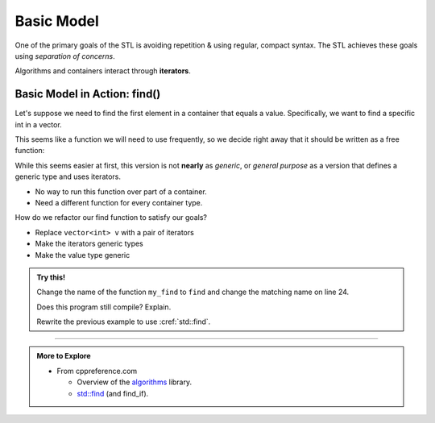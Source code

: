 ..  Copyright (C)  Dave Parillo.  Permission is granted to copy, distribute
    and/or modify this document under the terms of the GNU Free Documentation
    License, Version 1.3 or any later version published by the Free Software
    Foundation; with Invariant Sections being Forward, and Preface,
    no Front-Cover Texts, and no Back-Cover Texts.  A copy of
    the license is included in the section entitled "GNU Free Documentation
    License".

.. index:: 
   pair: algorithms; model
   pair: graph; STL model


Basic Model
===========

One of the primary goals of the STL is
avoiding repetition & using regular, compact syntax.
The STL achieves these goals using *separation of concerns*.

.. graphviz:: 
   :alt: STL basic model

   digraph {
     graph [fontname = "Bitstream Vera Sans", 
     ];
     node [fontname = "Bitstream Vera Sans", fontsize=14, shape=plaintext];
     c [label="Containers store data, but are ignorant about algorithms"];
     vector, list, map, set;
     swap, sort, find, copy;

     it [label="iterators", shape=box, width=2.0
         fillcolor=lightblue, style=filled];
     edge [dir=both, arrowsize=.75];

     vector -> it:nw;
     list -> it;
     map -> it;
     set -> it:ne;
     it:sw -> swap;
     it -> sort;
     it -> find;
     it:se -> copy;
     a [label="Algorithms manipulate data, but remain ignorant about containers"];

     c -> map [style=invis];
     sort -> a [style=invis];
   }

Algorithms and containers interact through **iterators**.

.. index:: std::find

Basic Model in Action: find()
-----------------------------
Let's suppose we need to 
find the first element in a container that equals a value.
Specifically, we want to find a specific int in a vector.

This seems like a function we will need to use frequently,
so we decide right away that it should be written as a free function:


.. tabbed:: my_find

   .. tab:: Example

      We *could* choose to pass an entire container
      of a specific type to our find function.

      .. literalinclude:: my_find.txt
         :language: cpp
         :lines: 10,11
         :dedent: 3

      and loop over the entire container:

      .. literalinclude:: my_find.txt
         :language: cpp
         :lines: 12-14
         :dedent: 5

   .. tab:: Run It

      .. include:: my_find.txt

While this seems easier at first,
this version is not **nearly** as *generic*,
or *general purpose* as a version that defines
a generic type and uses iterators.


- No way to run this function over part of a container.
- Need a different function for every container type.

How do we refactor our find function to satisfy our goals?

- Replace ``vector<int> v`` with a pair of iterators
- Make the iterators generic types
- Make the value type generic
  

.. tabbed:: std_find

   .. tab:: Example

      .. literalinclude:: find.txt
         :language: cpp
         :lines: 9-20
         :dedent: 3

   .. tab:: Run It


      And we can prove to ourselves that we get the same results as
      :cref:`std::find`.

      .. include:: find.txt

      And since it is arguably the same function as ``std::find``,
      we now know we no longer need it.

.. admonition:: Try this!

   Change the name of the function ``my_find`` to ``find`` and change
   the matching name on line 24.

   Does this program still compile?  Explain.

   Rewrite the previous example to use :cref:`std::find`.


-----

.. admonition:: More to Explore

   - From cppreference.com

     - Overview of the `algorithms <http://en.cppreference.com/w/cpp/algorithm>`_ library.
     - `std::find <http://en.cppreference.com/w/cpp/algorithm/find>`_ (and find_if).

